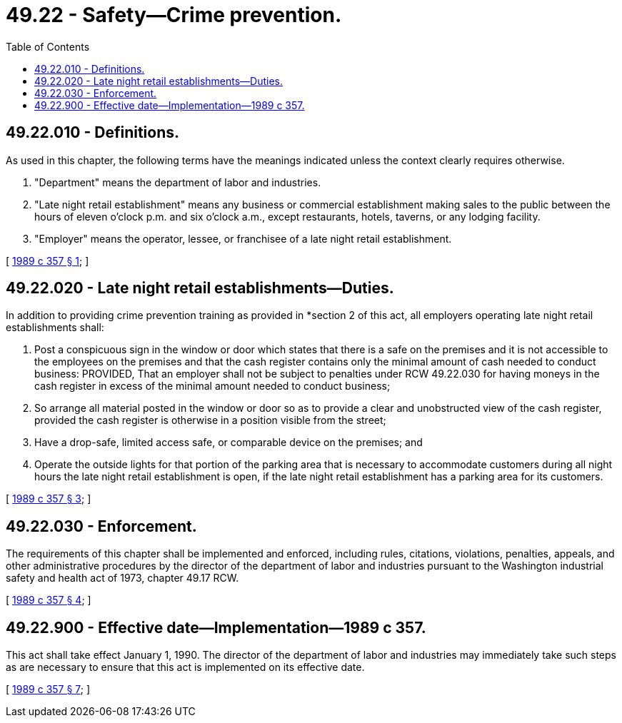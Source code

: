 = 49.22 - Safety—Crime prevention.
:toc:

== 49.22.010 - Definitions.
As used in this chapter, the following terms have the meanings indicated unless the context clearly requires otherwise.

. "Department" means the department of labor and industries.

. "Late night retail establishment" means any business or commercial establishment making sales to the public between the hours of eleven o'clock p.m. and six o'clock a.m., except restaurants, hotels, taverns, or any lodging facility.

. "Employer" means the operator, lessee, or franchisee of a late night retail establishment.

[ http://leg.wa.gov/CodeReviser/documents/sessionlaw/1989c357.pdf?cite=1989%20c%20357%20§%201[1989 c 357 § 1]; ]

== 49.22.020 - Late night retail establishments—Duties.
In addition to providing crime prevention training as provided in *section 2 of this act, all employers operating late night retail establishments shall:

. Post a conspicuous sign in the window or door which states that there is a safe on the premises and it is not accessible to the employees on the premises and that the cash register contains only the minimal amount of cash needed to conduct business: PROVIDED, That an employer shall not be subject to penalties under RCW 49.22.030 for having moneys in the cash register in excess of the minimal amount needed to conduct business;

. So arrange all material posted in the window or door so as to provide a clear and unobstructed view of the cash register, provided the cash register is otherwise in a position visible from the street;

. Have a drop-safe, limited access safe, or comparable device on the premises; and

. Operate the outside lights for that portion of the parking area that is necessary to accommodate customers during all night hours the late night retail establishment is open, if the late night retail establishment has a parking area for its customers.

[ http://leg.wa.gov/CodeReviser/documents/sessionlaw/1989c357.pdf?cite=1989%20c%20357%20§%203[1989 c 357 § 3]; ]

== 49.22.030 - Enforcement.
The requirements of this chapter shall be implemented and enforced, including rules, citations, violations, penalties, appeals, and other administrative procedures by the director of the department of labor and industries pursuant to the Washington industrial safety and health act of 1973, chapter 49.17 RCW.

[ http://leg.wa.gov/CodeReviser/documents/sessionlaw/1989c357.pdf?cite=1989%20c%20357%20§%204[1989 c 357 § 4]; ]

== 49.22.900 - Effective date—Implementation—1989 c 357.
This act shall take effect January 1, 1990. The director of the department of labor and industries may immediately take such steps as are necessary to ensure that this act is implemented on its effective date.

[ http://leg.wa.gov/CodeReviser/documents/sessionlaw/1989c357.pdf?cite=1989%20c%20357%20§%207[1989 c 357 § 7]; ]

